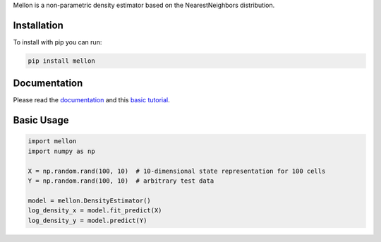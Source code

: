 Mellon is a non-parametric density estimator based on the NearestNeighbors distribution.

Installation
============

To install with pip you can run:

.. code-block:: bash

   pip install mellon

Documentation
=============

Please read the
`documentation <https://mellon.readthedocs.io/en/latest/index.html>`_
and this
`basic tutorial <https://mellon.readthedocs.io/en/latest/notebooks/basic_tutorial.html>`_.


Basic Usage
===========

.. code-block:: python

    import mellon
    import numpy as np

    X = np.random.rand(100, 10)  # 10-dimensional state representation for 100 cells
    Y = np.random.rand(100, 10)  # arbitrary test data

    model = mellon.DensityEstimator()
    log_density_x = model.fit_predict(X)
    log_density_y = model.predict(Y)

